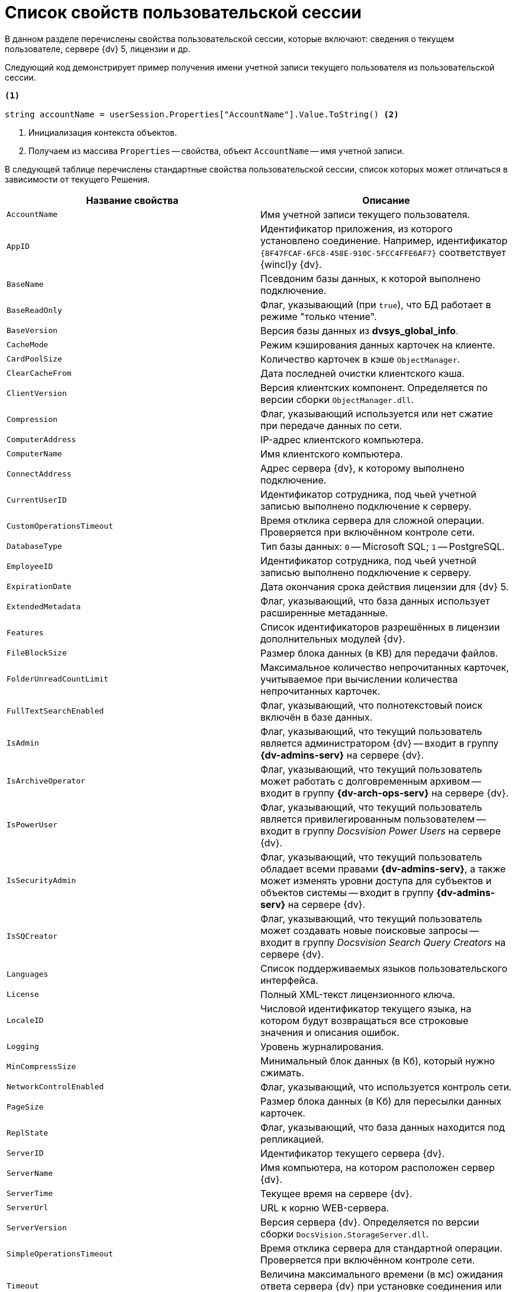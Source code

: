 = Список свойств пользовательской сессии

В данном разделе перечислены свойства пользовательской сессии, которые включают: сведения о текущем пользователе, сервере {dv} 5, лицензии и др.

Следующий код демонстрирует пример получения имени учетной записи текущего пользователя из пользовательской сессии.

[source,csharp]
----
<.>
     
string accountName = userSession.Properties["AccountName"].Value.ToString() <.>
----
<.> Инициализация контекста объектов.
<.> Получаем из массива `Properties` -- свойства, объект `AccountName` -- имя учетной записи.

В следующей таблице перечислены стандартные свойства пользовательской сессии, список которых может отличаться в зависимости от текущего Решения.

[cols=",",options="header"]
|===
|Название свойства |Описание

|`AccountName` |Имя учетной записи текущего пользователя.
|`AppID` |Идентификатор приложения, из которого установлено соединение. Например, идентификатор `\{8F47FCAF-6FC8-458E-910C-5FCC4FFE6AF7}` соответствует {wincl}у {dv}.
|`BaseName` |Псевдоним базы данных, к которой выполнено подключение.
|`BaseReadOnly` |Флаг, указывающий (при `true`), что БД работает в режиме "только чтение".
|`BaseVersion` |Версия базы данных из *dvsys_global_info*.
|`CacheMode` |Режим кэширования данных карточек на клиенте.
|`CardPoolSize` |Количество карточек в кэше `ObjectManager`.
|`ClearCacheFrom` |Дата последней очистки клиентского кэша.
|`ClientVersion` |Версия клиентских компонент. Определяется по версии сборки `ObjectManager.dll`.
|`Compression` |Флаг, указывающий используется или нет сжатие при передаче данных по сети.
|`ComputerAddress` |IP-адрес клиентского компьютера.
|`ComputerName` |Имя клиентского компьютера.
|`ConnectAddress` |Адрес сервера {dv}, к которому выполнено подключение.
|`CurrentUserID` |Идентификатор сотрудника, под чьей учетной записью выполнено подключение к серверу.
|`CustomOperationsTimeout` |Время отклика сервера для сложной операции. Проверяется при включённом контроле сети.
|`DatabaseType` |Тип базы данных: `0` -- Microsoft SQL; `1` -- PostgreSQL.
|`EmployeeID` |Идентификатор сотрудника, под чьей учетной записью выполнено подключение к серверу.
|`ExpirationDate` |Дата окончания срока действия лицензии для {dv} 5.
|`ExtendedMetadata` |Флаг, указывающий, что база данных использует расширенные метаданные.
|`Features` |Список идентификаторов разрешённых в лицензии дополнительных модулей {dv}.
|`FileBlockSize` |Размер блока данных (в KB) для передачи файлов.
|`FolderUnreadCountLimit` |Максимальное количество непрочитанных карточек, учитываемое при вычислении количества непрочитанных карточек.
|`FullTextSearchEnabled` |Флаг, указывающий, что полнотекстовый поиск включён в базе данных.
|`IsAdmin` |Флаг, указывающий, что текущий пользователь является администратором {dv} -- входит в группу *{dv-admins-serv}* на сервере {dv}.
|`IsArchiveOperator` |Флаг, указывающий, что текущий пользователь может работать с долговременным архивом -- входит в группу *{dv-arch-ops-serv}* на сервере {dv}.
|`IsPowerUser` |Флаг, указывающий, что текущий пользователь является привилегированным пользователем -- входит в группу _Docsvision Power Users_ на сервере {dv}.
|`IsSecurityAdmin` |Флаг, указывающий, что текущий пользователь обладает всеми правами *{dv-admins-serv}*, а также может изменять уровни доступа для субъектов и объектов системы -- входит в группу *{dv-admins-serv}* на сервере {dv}.
|`IsSQCreator` |Флаг, указывающий, что текущий пользователь может создавать новые поисковые запросы -- входит в группу _Docsvision Search Query Creators_ на сервере {dv}.
|`Languages` |Список поддерживаемых языков пользовательского интерфейса.
|`License` |Полный XML-текст лицензионного ключа.
|`LocaleID` |Числовой идентификатор текущего языка, на котором будут возвращаться все строковые значения и описания ошибок.
|`Logging` |Уровень журналирования.
|`MinCompressSize` |Минимальный блок данных (в Кб), который нужно сжимать.
|`NetworkControlEnabled` |Флаг, указывающий, что используется контроль сети.
|`PageSize` |Размер блока данных (в Кб) для пересылки данных карточек.
|`ReplState` |Флаг, указывающий, что база данных находится под репликацией.
|`ServerID` |Идентификатор текущего сервера {dv}.
|`ServerName` |Имя компьютера, на котором расположен сервер {dv}.
|`ServerTime` |Текущее время на сервере {dv}.
|`ServerUrl` |URL к корню WEB-сервера.
|`ServerVersion` |Версия сервера {dv}. Определяется по версии сборки `DocsVision.StorageServer.dll`.
|`SimpleOperationsTimeout` |Время отклика сервера для стандартной операции. Проверяется при включённом контроле сети.
|`Timeout` |Величина максимального времени (в мс) ожидания ответа сервера {dv} при установке соединения или выполнении операций.
|`UpdateLimit` |Дата окончания срока, после которого возможность обновление сервера становится невозможным.
|`UserID` |Идентификатор текущего пользователя.
|`UseSectionDelayedRefresh` |Флаг, указывающий, что включено отложенное обновлений секций.
|`UseStreaming` |Флаг, указывающий на использования потокового способа работы с файлами.
|===
